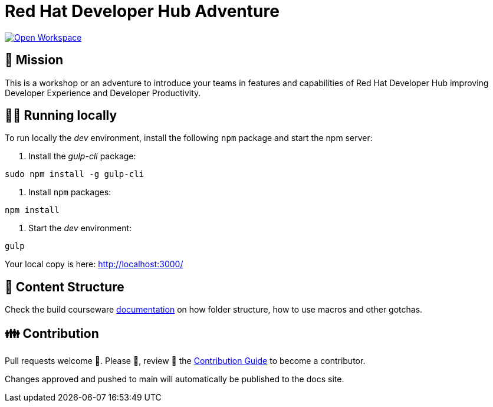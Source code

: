# Red Hat Developer Hub Adventure

[link=https://workspaces.openshift.com/#https://github.com/rmarting/rhdh-adventure.git]
image::https://img.shields.io/static/v1?label=open%20in&message=developer%20sandbox&logo=eclipseche&color=FDB940&labelColor=525C86[Open Workspace]

## 🌟 Mission

This is a workshop or an adventure to introduce your teams in features and capabilities
of Red Hat Developer Hub improving Developer Experience and Developer Productivity.

## 🏃‍♀️ Running locally

To run locally the _dev_ environment, install the following `npm` package and start the npm server:

1. Install the _gulp-cli_ package:

```shell
sudo npm install -g gulp-cli
```

2. Install `npm` packages:

```shell
npm install
```

3. Start the _dev_ environment:

```bash
gulp
```

Your local copy is here: http://localhost:3000/

## 📝 Content Structure

Check the build courseware https://redhat-scholars.github.io/build-course[documentation] on how folder structure, how to use macros and other gotchas.

## 👪 Contribution

Pull requests welcome 🏁. Please 🙏, review 👀 the link:./CONTRIBUTING.md[Contribution Guide] to become a contributor.

Changes approved and pushed to main will automatically be published to the docs site.
